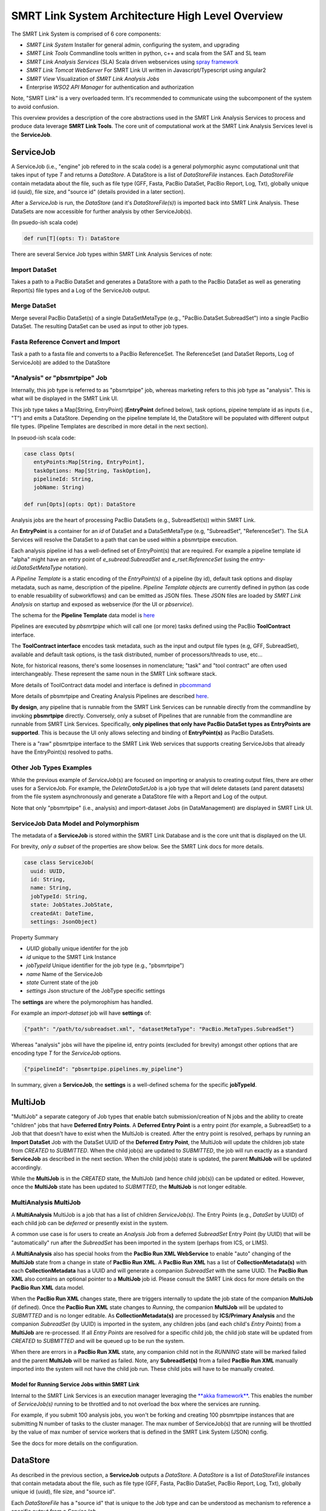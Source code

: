 SMRT Link System Architecture High Level Overview
=================================================

The SMRT Link System is comprised of 6 core components:

-  *SMRT Link System* Installer for general admin, configuring the
   system, and upgrading
-  *SMRT Link Tools* Commandline tools written in python, c++ and scala
   from the SAT and SL team
-  *SMRT Link Analysis Services* (SLA) Scala driven webservices using
   `spray framework <http://spray.io/>`__
-  *SMRT Link Tomcat WebServer* For SMRT Link UI written in
   Javascript/Typescript using angular2
-  *SMRT View* Visualization of *SMRT Link Analysis Jobs*
-  Enterprise *WSO2 API Manager* for authentication and authorization

Note, "SMRT Link" is a very overloaded term. It's recommended to
communicate using the subcomponent of the system to avoid confusion.

This overview provides a description of the core abstractions used in
the SMRT Link Analysis Services to process and produce data leverage
**SMRT Link Tools**. The core unit of computational work at the SMRT
Link Analysis Services level is the **ServiceJob**.

ServiceJob
~~~~~~~~~~

A ServiceJob (i.e., "engine" job refered to in the scala code) is a
general polymorphic async computational unit that takes input of type
*T* and returns a *DataStore*. A DataStore is a list of *DataStoreFile*
instances. Each *DataStoreFile* contain metadata about the file, such as
file type (GFF, Fasta, PacBio DataSet, PacBio Report, Log, Txt),
globally unique id (uuid), file size, and "source id" (details provided
in a later section).

After a *ServiceJob* is run, the *DataStore* (and it's
*DataStoreFile(s)*) is imported back into SMRT Link Analysis. These
DataSets are now accessible for further analysis by other ServiceJob(s).

(In psuedo-ish scala code)

.. code:: scala

    def run[T](opts: T): DataStore

There are several Service Job types within SMRT Link Analysis Services
of note:

Import DataSet
^^^^^^^^^^^^^^

Takes a path to a PacBio DataSet and generates a DataStore with a path
to the PacBio DataSet as well as generating Report(s) file types and a
Log of the ServiceJob output.

Merge DataSet
^^^^^^^^^^^^^

Merge several PacBio DataSet(s) of a single DataSetMetaType (e.g., "PacBio.DataSet.SubreadSet")
into a single PacBio DataSet. The resulting DataSet can be used as input to
other job types.

Fasta Reference Convert and Import
^^^^^^^^^^^^^^^^^^^^^^^^^^^^^^^^^^

Task a path to a fasta file and converts to a PacBio ReferenceSet. The
ReferenceSet (and DataSet Reports, Log of ServiceJob) are added to the
DataStore

"Analysis" or "pbsmrtpipe" Job
^^^^^^^^^^^^^^^^^^^^^^^^^^^^^^

Internally, this job type is referred to as "pbsmrtpipe" job, whereas
marketing refers to this job type as "analysis". This is what will be
displayed in the SMRT Link UI.

This job type takes a Map[String, EntryPoint] (**EntryPoint** defined
below), task options, pipeine template id as inputs (i.e., "T") and
emits a DataStore. Depending on the pipeline template Id, the DataStore
will be populated with different output file types. (Pipeline Templates
are described in more detail in the next section).

In pseuod-ish scala code:

.. code:: scala

    case class Opts(
       entyPoints:Map[String, EntryPoint], 
       taskOptions: Map[String, TaskOption], 
       pipelineId: String, 
       jobName: String)

    def run[Opts](opts: Opt): DataStore

Analysis jobs are the heart of processing PacBio DataSets (e.g.,
SubreadSet(s)) within SMRT Link.

An **EntryPoint** is a container for an *id* of DataSet and a
DataSetMetaType (e.g, "SubreadSet", "ReferenceSet"). The SLA Services
will resolve the DataSet to a path that can be used within a pbsmrtpipe
execution.

Each analysis pipeline id has a well-defined set of EntryPoint(s) that
are required. For example a pipeline template id "alpha" might have an
entry point of *e\_subread:SubreadSet* and *e\_rset:ReferenceSet* (using
the *entry-id:DataSetMetaType* notation).

A *Pipeline Template* is a static encoding of the *EntryPoint(s)* of a
pipeline (by id), default task options and display metadata, such as
name, description of the pipeline. *Pipeline Template objects* are
currently defined in python (as code to enable resuability of
subworkflows) and can be emitted as JSON files. These JSON files are
loaded by *SMRT Link Analysis* on startup and exposed as webservice (for
the UI or *pbservice*).

The schema for the **Pipeline Template** data model is
`here <https://github.com/PacificBiosciences/pbsmrtpipe/blob/master/pbsmrtpipe/schemas/pipeline_template.avsc>`__

Pipelines are executed by *pbsmrtpipe* which will call one (or more)
tasks defined using the PacBio **ToolContract** interface.

The **ToolContract interface** encodes task metadata, such as the input
and output file types (e.g, GFF, SubreadSet), available and default task
options, is the task distributed, number of processors/threads to use,
etc...

Note, for historical reasons, there's some loosenses in nomenclature;
"task" and "tool contract" are often used interchangeably. These
represent the same noun in the SMRT Link software stack.

More details of ToolContract data model and interface is defined in
`pbcommand <http://pbcommand.readthedocs.io/en/latest/commandline_interface.html#details-of-tool-contract>`__

More details of pbsmrtpipe and Creating Analysis Pipelines are described
`here <http://pbsmrtpipe.readthedocs.io/>`__.

**By design**, any pipeline that is runnable from the SMRT Link Services
can be runnable directly from the commandline by invoking **pbsmrtpipe**
directly. Conversely, only a subset of Pipelines that are runnable from
the commandline are runnable from SMRT Link Services. Specifically,
**only pipelines that only have PacBio DataSet types as EntryPoints are
supported**. This is because the UI only allows selecting and binding of
**EntryPoint(s)** as PacBio DataSets.

There is a "raw" pbsmrtpipe interface to the SMRT Link Web services that
supports creating ServiceJobs that already have the EntryPoint(s)
resolved to paths.

Other Job Types Examples
^^^^^^^^^^^^^^^^^^^^^^^^

While the previous example of *ServiceJob*\ (s) are focused on importing
or analysis to creating output files, there are other uses for a
ServiceJob. For example, the *DeleteDataSetJob* is a job type that will
delete datasets (and parent datasets) from the file system
asynchronously and generate a DataStore file with a Report and Log of
the output.

Note that only "pbsmrtpipe" (i.e., analysis) and import-dataset Jobs (in
DataManagement) are displayed in SMRT Link UI.

ServiceJob Data Model and Polymorphism
^^^^^^^^^^^^^^^^^^^^^^^^^^^^^^^^^^^^^^

The metadata of a **ServiceJob** is stored within the SMRT Link Database
and is the core unit that is displayed on the UI.

For brevity, *only a subset* of the properties are show below. See the
SMRT Link docs for more details.

.. code:: scala

    case class ServiceJob(
      uuid: UUID, 
      id: String, 
      name: String, 
      jobTypeId: String,
      state: JobStates.JobState, 
      createdAt: DateTime, 
      settings: JsonObject)

Property Summary

-  *UUID* globally unique identifer for the job
-  *id* unique to the SMRT Link Instance
-  *jobTypeId* Unique identifier for the job type (e.g., "pbsmrtpipe")
-  *name* Name of the ServiceJob
-  *state* Current state of the job
-  *settings* Json structure of the JobType specific settings

The **settings** are where the polymorophism has handled.

For example an *import-dataset* job will have **settings** of:

.. code:: javascript

    {"path": "/path/to/subreadset.xml", "datasetMetaType": "PacBio.MetaTypes.SubreadSet"}

Whereas "analysis" jobs will have the pipeline id, entry points
(excluded for brevity) amongst other options that are encoding type *T*
for the *ServiceJob* options.

.. code:: javascript

    {"pipelineId": "pbsmrtpipe.pipelines.my_pipeline"}

In summary, given a **ServiceJob**, the **settings** is a well-defined
schema for the specific **jobTypeId**.

MultiJob
~~~~~~~~

"MultiJob" a separate category of Job types that enable batch submission/creation of N jobs and the ability to create
"children" jobs that have **Deferred Entry Points**. A **Deferred Entry Point** is a entry point (for example, a SubreadSet) to a
Job that that doesn't have to exist when the MultiJob is created. After the entry point is resolved, perhaps by
running an **Import DataSet** Job with the DataSet UUID of the **Deferred Entry Point**, the MultiJob will update the
children job state from *CREATED* to *SUBMITTED*. When the child job(s) are updated to *SUBMITTED*, the job will run
exactly as a standard **ServiceJob** as described in the next section. When the child job(s) state is updated, the
parent **MultiJob** will be updated accordingly.

While the **MultiJob** is in the *CREATED* state, the MultiJob (and hence child job(s)) can be updated or edited. However,
once the **MultiJob** state has been updated to *SUBMITTED*, the **MultiJob** is not longer editable.


MultiAnalysis MultiJob
^^^^^^^^^^^^^^^^^^^^^^

A **MultiAnalysis** MultiJob is a job that has a list of children *ServiceJob(s)*. The Entry Points (e.g., *DataSet* by UUID)
of each child job can be *deferred* or presently exist in the system.

A common use case is for users to create an *Analysis* Job from a deferred *SubreadSet* Entry Point (by UUID)
that will be "automatically" run after the *SubreadSet* has been imported in the system (perhaps from ICS, or LIMS).

A **MultiAnalysis** also has special hooks from the **PacBio Run XML WebService** to enable "auto" changing of
the **MultiJob** state from a change in state of **PacBio Run XML**. A **PacBio Run XML** has a list of **CollectionMetadata(s)** with
each **CollectionMetadata** has a UUID and will generate a companion *SubreadSet* with the same UUID. The **PacBio Run XML**
also contains an optional pointer to a **MultiJob** job id. Please consult the SMRT Link docs for more details
on the **PacBio Run XML** data model.

When the **PacBio Run XML** changes state, there are triggers internally to update the job state of the companion **MultiJob** (if defined). Once
the **PacBio Run XML** state changes to *Running*, the  companion **MultiJob** will be updated to *SUBMITTED* and is
no longer editable. As **CollectionMetadata(s)** are processed by **ICS/Primary Analysis** and the companion *SubreadSet* (by UUID)
is imported in the system, any children jobs (and each child's *Entry Points*) from a **MultiJob** are re-processed.
If all *Entry Points* are resolved for a specific child job, the child job state will be updated from *CREATED* to
*SUBMITTED* and will be queued up to be run the system.

When there are errors in a **PacBio Run XML** state, any companion child not in the *RUNNING* state will be marked failed and the
parent **MultiJob** will be marked as failed. Note, any **SubreadSet(s)** from a failed **PacBio Run XML** manually imported
into the system will not have the child job run. These child jobs will have to be manually created.


Model for Running Service Jobs within SMRT Link
-----------------------------------------------

Internal to the SMRT Link Services is an execution manager leveraging
the `**akka framework** <http://akka.io/>`__. This enables the number of
*ServiceJob(s)* running to be throttled and to not overload the box
where the services are running.

For example, if you submit 100 analysis jobs, you won't be forking and
creating 100 pbsmrtpipe instances that are submitting N number of tasks
to the cluster manager. The max number of ServiceJob(s) that are running
will be throttled by the value of max number of service workers that is
defined in the SMRT Link System (JSON) config.

See the docs for more details on the configuration.

DataStore
~~~~~~~~~

As described in the previous section, a **ServiceJob** outputs a
*DataStore*. A *DataStore* is a list of *DataStoreFile* instances that
contain metadata about the file, such as file type (GFF, Fasta, PacBio
DataSet, PacBio Report, Log, Txt), globally unique id (uuid), file size,
and "source id".

Each *DataStoreFile* has a "source id" that is unique to the Job type
and can be understood as mechanism to reference a specific output from a
*ServiceJob*.

**This provides an identifier to refer to the output of pipeline of a
specific pipeine id.**

DataStoreFile example

.. code:: javascript

    {
    "modifiedAt": "2017-03-03T11:52:21.031Z",
    "name": "Filtered SubreadSet XML",
    "fileTypeId": "PacBio.DataSet.SubreadSet",
    "path": "/path/to/pbcoretools.tasks.filterdataset-0/filtered.subreadset.xml",
    "description": "Filtered SubreadSet XML",
    "uuid": "f5166313-f3e4-a963-a230-2b551666b30b",
    "fileSize": 8912,
    "importedAt": "2017-03-03T11:52:21.031Z",
    "jobId": 279,
    "createdAt": "2017-03-03T11:52:21.031Z",
    "isActive": true,
    "jobUUID": "a45451da-3f2f-4e8e-9f76-61a12a306936",
    "sourceId": "pbcoretools.tasks.filterdataset-out-0"
    }

SMRT Link Importing of DataStoreFile(s) from a DataStore
~~~~~~~~~~~~~~~~~~~~~~~~~~~~~~~~~~~~~~~~~~~~~~~~~~~~~~~~

As a ServiceJob is run *DataStoreFile(s)* are being generated and
imported into the SMRT Link System. For example, after mapping is
completed in a Resequencing job, the *AlignmentSet* will be imported
back into the system can be used in other pipelines.

Depending on the *fileTypeId* of the *DataStoreFile*, the import might
trigger other actions and store a richer set of metadata into the SMRT
Link Database.

The **two specific file types** are **PacBio Report** and **PacBio
DataSet(s)**, such as BarcodeSet, SubreadSet, ReferenceSet.

PacBio DataSet Overview
^^^^^^^^^^^^^^^^^^^^^^^

These XML files are a metadata wrapper to underlying file, or files,
such as fasta files, gmap indexes, or aligned or un-aligned BAM files.

Please see the official docs
`here <http://pacbiofileformats.readthedocs.io/en/3.0/DataSet.html>`__

SMRT Link Analysis supports *all* PacBio DataSet types.

PacBio Report Overview
^^^^^^^^^^^^^^^^^^^^^^

The PacBio Report data model is used to encode the *metrics* computed
(e.g, max readlength), plot, plot groups and tables. Each report has a
UUID that is globally unique and an "id" to communicate the report type
(e.g., "mapping\_stats")

Currently, there are officially supported APIs to read and write (via
JSON) these data models. The supported models are in python
(`pbcommand <http://pbcommand.readthedocs.io/en/latest/report_model.html>`__)
and in scala
(`smrtflow <https://github.com/PacificBiosciences/smrtflow>`__)

The Report DataModel `avro Schema is
here <https://github.com/PacificBiosciences/pbcommand/blob/master/pbcommand/schemas/pbreport.avsc>`__

Many (almost all) *Report(s)* generated from ServiceJob(s) are from the
python `pbreports <https://github.com/PacificBiosciences/pbreports/>`__
package. By default, the (minimal) display data in the report will be
used to display the *Report* in the SMRT Link UI.

Each Report type (by id) has a schema of the expected output types and
attempts to separate the view data from the model. This abstraction is a
`**Report
Spec** <https://github.com/PacificBiosciences/pbreports/tree/master/pbreports/report/specs>`__.

Further customization of the view of a *Report* by type can be
configured using **ReportViewRules** and loaded by *SMRT Link Analysis*
on start up.

Accessing Report(s) from SMRT Link Analysis
^^^^^^^^^^^^^^^^^^^^^^^^^^^^^^^^^^^^^^^^^^^

The raw Reports (as JSON) are accesible from the SMRT Link Services as
follows.

Get a List of all datastore files.

::

    /smrt-link/jobs/pbsmrtpipe/1234/datastore

To display only the Report file types, ServiceReportFile (similar to the
DataStoreFile)

::

    /smrt-link/jobs/pbsmrtpipe/1234/reports

From the report UUID referenced in the ServiceReportFile, the raw JSON
of the report can be obtained.

::

    /smrt-link/jobs/pbsmrtpipe/1234/reports/{UUID}

See the SMRT Link Analysis Service swagger docs for more details.

Configuring SMRT Link
---------------------

SMRT Link Analysis, Tomcat webserver, SMRT View and WSO2 are configured
using the **smrtlink-system-config.json** file within the SMRT Link
Analysi GUI Bundle. This is located
``smrtsuite/current/bundles/smrtlink-analysisservices-gui`` in the SL
System build.

The config file uses the scala/java HOCON (as JSON) format. The `Schema
for the config is
here <https://github.com/PacificBiosciences/smrtflow/blob/master/SmrtLinkSystemConfig.avsc>`__

Interacting With SMRT Link Analysis Services APIs
-------------------------------------------------

The recommended model for interfacing with the SMRT Link Services is
using **pbservice** commandline exe, or the `scala client API in
smrtflow <https://github.com/PacificBiosciences/smrtflow>`__

The rich comandline tool, **pbservice** provides access to get job
status of SMRT Link Analysis jobs, submit analysis jobs, import datasets
and much more.

Please see the
`docs <http://smrtflow.readthedocs.io/en/latest/tools.html>`__ for more
details.

**F.A.Q.** What is the difference between
`**smrtflow** <https://github.com/PacificBiosciences/smrtflow>`__ and
**SMRT Link**. SMRT Link Services and serveral commandline tools, such
as **pbservice** are written in scala. These tools and services reside
in a scala package called **smrtflow**. One of the applications in
**smrtflow** is the SMRT Link Analysis web services.

There is `python API in pbcommand to interface with the SMRT Link
Services <http://pbcommand.readthedocs.io/en/latest/pbcommand.services.html>`__
and an example ipython notebook written as a `cookbook that can be used
to demonstrate how to use the
API <http://pbcommand.readthedocs.io/en/latest/cookbook_services.html>`__.

SMRT Link Testing
~~~~~~~~~~~~~~~~~

[TBD]

-  Describe the testkit Sim layer in smrtflow for testing service driven
   pipelines
-  Describe pbtestkit for pbsmrtpipe
-  Describe SL UI tests driven by protractor
